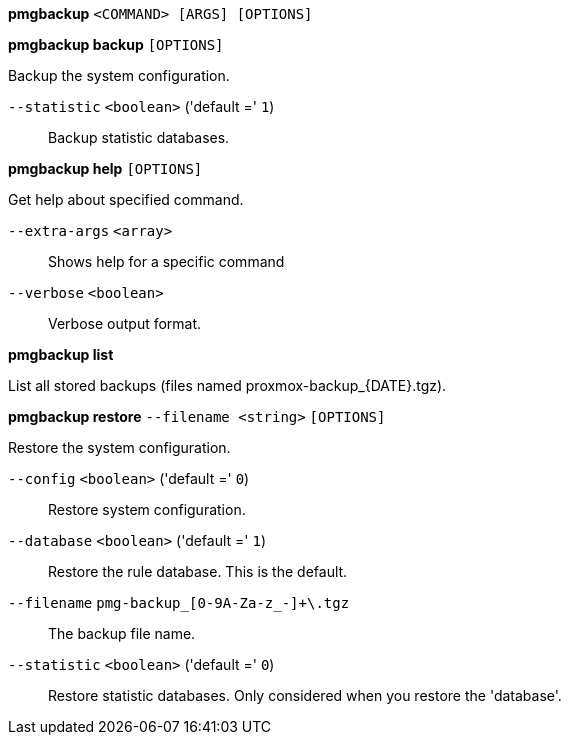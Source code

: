 *pmgbackup* `<COMMAND> [ARGS] [OPTIONS]`

*pmgbackup backup* `[OPTIONS]`

Backup the system configuration.

`--statistic` `<boolean>` ('default =' `1`)::

Backup statistic databases.

*pmgbackup help* `[OPTIONS]`

Get help about specified command.

`--extra-args` `<array>` ::

Shows help for a specific command

`--verbose` `<boolean>` ::

Verbose output format.

*pmgbackup list*

List all stored backups (files named proxmox-backup_{DATE}.tgz).

*pmgbackup restore* `--filename <string>` `[OPTIONS]`

Restore the system configuration.

`--config` `<boolean>` ('default =' `0`)::

Restore system configuration.

`--database` `<boolean>` ('default =' `1`)::

Restore the rule database. This is the default.

`--filename` `pmg-backup_[0-9A-Za-z_-]+\.tgz` ::

The backup file name.

`--statistic` `<boolean>` ('default =' `0`)::

Restore statistic databases. Only considered when you restore the 'database'.


